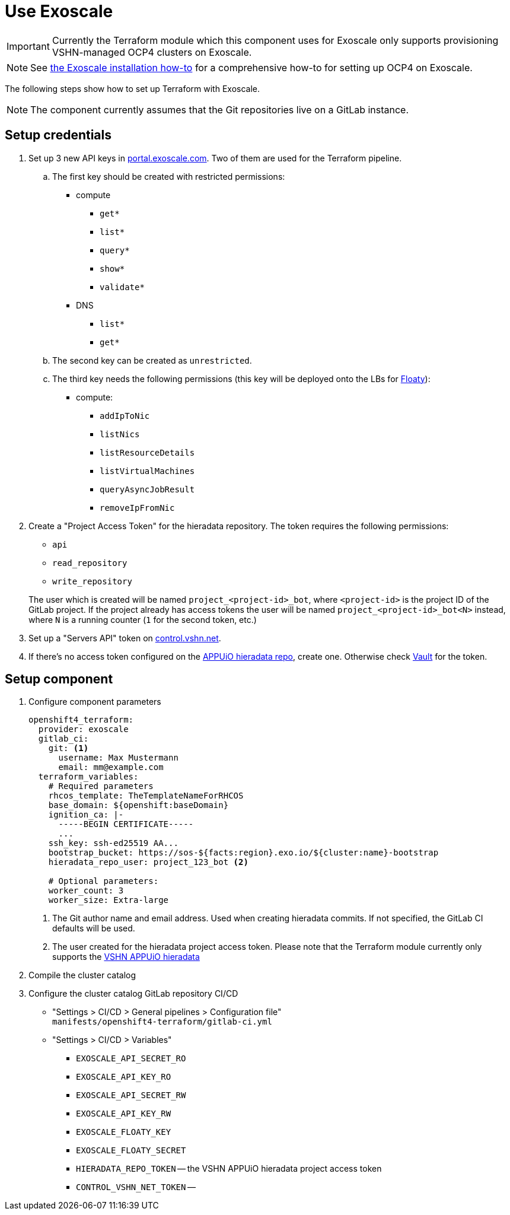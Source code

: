 = Use Exoscale

IMPORTANT: Currently the Terraform module which this component uses for Exoscale only supports provisioning VSHN-managed OCP4 clusters on Exoscale.

NOTE: See https://kb.vshn.ch/oc4/how-tos/exoscale/install.html[the Exoscale installation how-to] for a comprehensive how-to for setting up OCP4 on Exoscale.

The following steps show how to set up Terraform with Exoscale.

NOTE: The component currently assumes that the Git repositories live on a GitLab instance.

== Setup credentials

. Set up 3 new API keys in https://portal.exoscale.com[portal.exoscale.com].
Two of them are used for the Terraform pipeline.
.. The first key should be created with restricted permissions:
+
- compute
  * `get*`
  * `list*`
  * `query*`
  * `show*`
  * `validate*`
- DNS
  * `list*`
  * `get*`
.. The second key can be created as `unrestricted`.
.. The third key needs the following permissions (this key will be deployed onto the LBs for https://github.com/vshn/floaty[Floaty]):
+
- compute:
  * `addIpToNic`
  * `listNics`
  * `listResourceDetails`
  * `listVirtualMachines`
  * `queryAsyncJobResult`
  * `removeIpFromNic`

. Create a "Project Access Token" for the hieradata repository.
  The token requires the following permissions:
  - `api`
  - `read_repository`
  - `write_repository`

+
The user which is created will be named `project_<project-id>_bot`, where `<project-id>` is the project ID of the GitLab project.
If the project already has access tokens the user will be named `project_<project-id>_bot<N>` instead, where `N` is a running counter (`1` for the second token, etc.)

. Set up a "Servers API" token on https://control.vshn.net/tokens/_create/servers[control.vshn.net].

. If there's no access token configured on the https://git.vshn.net/appuio/appuio_hieradata/-/settings/access_tokens[APPUiO hieradata repo], create one.
Otherwise check https://vault-prod.syn.vshn.net/ui/vault/secrets/clusters%2Fkv/show/lbaas/hieradata_repo_token[Vault] for the token.

== Setup component

. Configure component parameters
+
[source,yaml]
----
openshift4_terraform:
  provider: exoscale
  gitlab_ci:
    git: <1>
      username: Max Mustermann
      email: mm@example.com
  terraform_variables:
    # Required parameters
    rhcos_template: TheTemplateNameForRHCOS
    base_domain: ${openshift:baseDomain}
    ignition_ca: |-
      -----BEGIN CERTIFICATE-----
      ...
    ssh_key: ssh-ed25519 AA...
    bootstrap_bucket: https://sos-${facts:region}.exo.io/${cluster:name}-bootstrap
    hieradata_repo_user: project_123_bot <2>

    # Optional parameters:
    worker_count: 3
    worker_size: Extra-large
----
<1> The Git author name and email address.
Used when creating hieradata commits.
If not specified, the GitLab CI defaults will be used.
<2> The user created for the hieradata project access token.
Please note that the Terraform module currently only supports the https://git.vshn.net/appuio/appuio_hieradata[VSHN APPUiO hieradata]

. Compile the cluster catalog
. Configure the cluster catalog GitLab repository CI/CD
  - "Settings > CI/CD > General pipelines > Configuration file" +
    `manifests/openshift4-terraform/gitlab-ci.yml`
  - "Settings > CI/CD > Variables"
    * `EXOSCALE_API_SECRET_RO`
    * `EXOSCALE_API_KEY_RO`
    * `EXOSCALE_API_SECRET_RW`
    * `EXOSCALE_API_KEY_RW`
    * `EXOSCALE_FLOATY_KEY`
    * `EXOSCALE_FLOATY_SECRET`
    * `HIERADATA_REPO_TOKEN` -- the VSHN APPUiO hieradata project access token
    * `CONTROL_VSHN_NET_TOKEN` --
